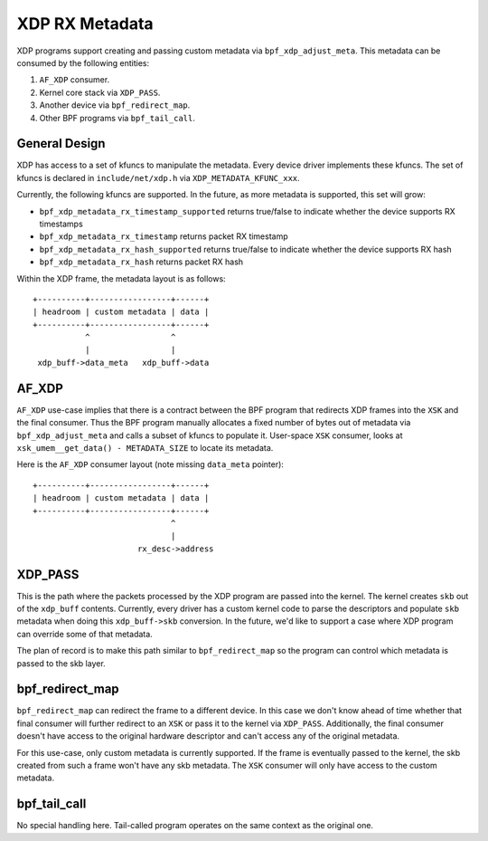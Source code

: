 ===============
XDP RX Metadata
===============

XDP programs support creating and passing custom metadata via
``bpf_xdp_adjust_meta``. This metadata can be consumed by the following
entities:

1. ``AF_XDP`` consumer.
2. Kernel core stack via ``XDP_PASS``.
3. Another device via ``bpf_redirect_map``.
4. Other BPF programs via ``bpf_tail_call``.

General Design
==============

XDP has access to a set of kfuncs to manipulate the metadata. Every
device driver implements these kfuncs. The set of kfuncs is
declared in ``include/net/xdp.h`` via ``XDP_METADATA_KFUNC_xxx``.

Currently, the following kfuncs are supported. In the future, as more
metadata is supported, this set will grow:

- ``bpf_xdp_metadata_rx_timestamp_supported`` returns true/false to
  indicate whether the device supports RX timestamps
- ``bpf_xdp_metadata_rx_timestamp`` returns packet RX timestamp
- ``bpf_xdp_metadata_rx_hash_supported`` returns true/false to
  indicate whether the device supports RX hash
- ``bpf_xdp_metadata_rx_hash`` returns packet RX hash

Within the XDP frame, the metadata layout is as follows::

  +----------+-----------------+------+
  | headroom | custom metadata | data |
  +----------+-----------------+------+
             ^                 ^
             |                 |
   xdp_buff->data_meta   xdp_buff->data

AF_XDP
======

``AF_XDP`` use-case implies that there is a contract between the BPF program
that redirects XDP frames into the ``XSK`` and the final consumer.
Thus the BPF program manually allocates a fixed number of
bytes out of metadata via ``bpf_xdp_adjust_meta`` and calls a subset
of kfuncs to populate it. User-space ``XSK`` consumer, looks
at ``xsk_umem__get_data() - METADATA_SIZE`` to locate its metadata.

Here is the ``AF_XDP`` consumer layout (note missing ``data_meta`` pointer)::

  +----------+-----------------+------+
  | headroom | custom metadata | data |
  +----------+-----------------+------+
                               ^
                               |
                        rx_desc->address

XDP_PASS
========

This is the path where the packets processed by the XDP program are passed
into the kernel. The kernel creates ``skb`` out of the ``xdp_buff`` contents.
Currently, every driver has a custom kernel code to parse the descriptors and
populate ``skb`` metadata when doing this ``xdp_buff->skb`` conversion.
In the future, we'd like to support a case where XDP program can override
some of that metadata.

The plan of record is to make this path similar to ``bpf_redirect_map``
so the program can control which metadata is passed to the skb layer.

bpf_redirect_map
================

``bpf_redirect_map`` can redirect the frame to a different device.
In this case we don't know ahead of time whether that final consumer
will further redirect to an ``XSK`` or pass it to the kernel via ``XDP_PASS``.
Additionally, the final consumer doesn't have access to the original
hardware descriptor and can't access any of the original metadata.

For this use-case, only custom metadata is currently supported. If
the frame is eventually passed to the kernel, the skb created from such
a frame won't have any skb metadata. The ``XSK`` consumer will only
have access to the custom metadata.

bpf_tail_call
=============

No special handling here. Tail-called program operates on the same context
as the original one.
